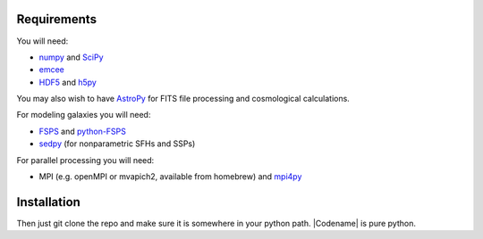 Requirements
============

You will need:

-  `numpy <http://www.numpy.org>`_ and `SciPy <http://www.scipy.org>`_

-  `emcee <http://dan.iel.fm/emcee/current/>`_

- `HDF5 <https://www.hdfgroup.org/HDF5/>`_ and `h5py <http://www.h5py.org>`_

You may also wish to have `AstroPy <https://astropy.readthedocs.org/en/stable/>`_ for FITS file processing and cosmological calculations.

For modeling galaxies you will need:
   
-  `FSPS <https://github.com/cconroy20/fsps>`_ and
   `python-FSPS <https://github.com/dfm/python-FSPS>`_

-  `sedpy <https:github.com/bd-j/sedpy>`_ (for nonparametric SFHs and SSPs)

For parallel processing you will need:

-  MPI (e.g. openMPI or mvapich2, available from homebrew)  and
   `mpi4py <http://pythonhosted.org/mpi4py/>`_
   
Installation
==========

Then just git clone the repo and make sure it is somewhere in your
python path. |Codename| is pure python.

